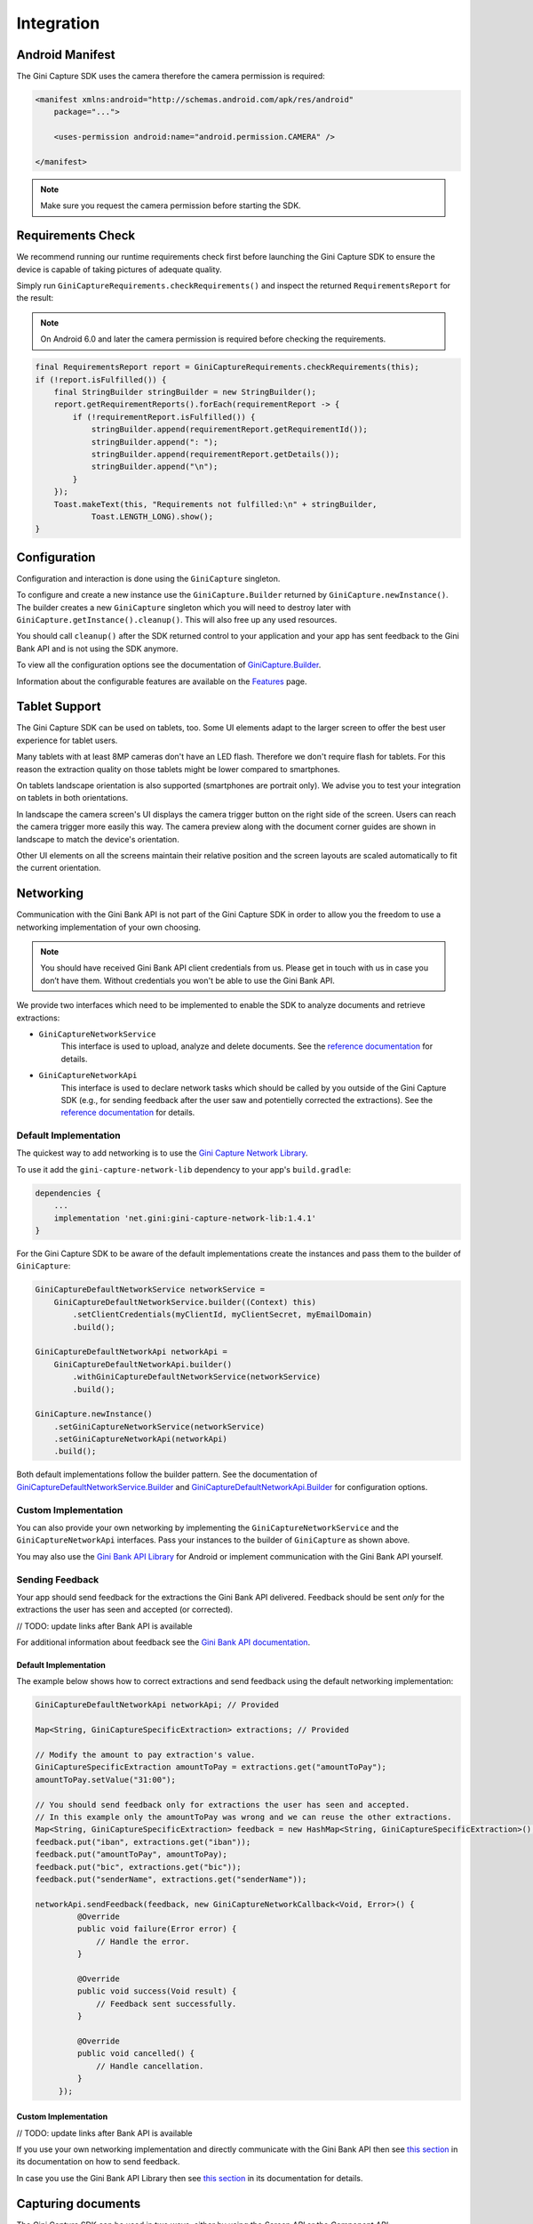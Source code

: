 Integration
===========

Android Manifest
----------------

The Gini Capture SDK uses the camera therefore the camera permission is required:

.. code-block:: xml

    <manifest xmlns:android="http://schemas.android.com/apk/res/android"
        package="...">
        
        <uses-permission android:name="android.permission.CAMERA" />

    </manifest>

.. note::

    Make sure you request the camera permission before starting the SDK.

Requirements Check
------------------

We recommend running our runtime requirements check first before launching the Gini Capture SDK to ensure the device is
capable of taking pictures of adequate quality.

Simply run ``GiniCaptureRequirements.checkRequirements()`` and inspect the returned ``RequirementsReport`` for the result:

.. note::

    On Android 6.0 and later the camera permission is required before checking the requirements.

.. code-block:: java

    final RequirementsReport report = GiniCaptureRequirements.checkRequirements(this);
    if (!report.isFulfilled()) {
        final StringBuilder stringBuilder = new StringBuilder();
        report.getRequirementReports().forEach(requirementReport -> {
            if (!requirementReport.isFulfilled()) {
                stringBuilder.append(requirementReport.getRequirementId());
                stringBuilder.append(": ");
                stringBuilder.append(requirementReport.getDetails());
                stringBuilder.append("\n");
            }
        });
        Toast.makeText(this, "Requirements not fulfilled:\n" + stringBuilder,
                Toast.LENGTH_LONG).show();
    }

Configuration
-------------

Configuration and interaction is done using the ``GiniCapture`` singleton.

To configure and create a new instance use the ``GiniCapture.Builder`` returned by ``GiniCapture.newInstance()``. The
builder creates a new ``GiniCapture`` singleton which you will need to destroy later with ``GiniCapture.getInstance().cleanup()``.
This will also free up any used resources.

You should call ``cleanup()`` after the SDK returned control to your application and your app has sent feedback to the
Gini Bank API and is not using the SDK anymore.

To view all the configuration options see the documentation of `GiniCapture.Builder
<https://developer.gini.net/gini-mobile-android/capture-sdk/sdk/dokka/sdk/net.gini.android.capture/-gini-capture/-builder/index.html?query=public%20class%20Builder>`_.

Information about the configurable features are available on the `Features <features.html>`_ page.

Tablet Support
---------------

The Gini Capture SDK can be used on tablets, too. Some UI elements adapt to the larger screen to offer the best user
experience for tablet users.

Many tablets with at least 8MP cameras don't have an LED flash. Therefore we don't require flash for tablets. For this
reason the extraction quality on those tablets might be lower compared to smartphones.

On tablets landscape orientation is also supported (smartphones are portrait only). We advise you to test your
integration on tablets in both orientations.

In landscape the camera screen's UI displays the camera trigger button on the right side of the screen. Users
can reach the camera trigger more easily this way. The camera preview along with the document corner guides are shown in
landscape to match the device's orientation.

Other UI elements on all the screens maintain their relative position and the screen layouts are scaled automatically to
fit the current orientation.

Networking
----------

Communication with the Gini Bank API is not part of the Gini Capture SDK in order to allow you the freedom to use a
networking implementation of your own choosing.

.. note::

    You should have received Gini Bank API client credentials from us. Please get in touch with us in case you don’t have
    them. Without credentials you won't be able to use the Gini Bank API.

We provide two interfaces which need to be implemented to enable the SDK to analyze documents and retrieve extractions:

* ``GiniCaptureNetworkService``
   This interface is used to upload, analyze and delete documents. See the `reference documentation
   <https://developer.gini.net/gini-mobile-android/capture-sdk/sdk/dokka/sdk/net.gini.android.capture.network/-gini-capture-network-service/index.html>`_
   for details.

* ``GiniCaptureNetworkApi``
   This interface is used to declare network tasks which should be called by you outside of the Gini Capture SDK (e.g.,
   for sending feedback after the user saw and potentielly corrected the extractions).  See the `reference documentation
   <https://developer.gini.net/gini-mobile-android/capture-sdk/sdk/dokka/sdk/net.gini.android.capture.network/-gini-capture-network-api/index.html>`_
   for details.

Default Implementation
~~~~~~~~~~~~~~~~~~~~~~

The quickest way to add networking is to use the `Gini Capture Network
Library <https://github.com/gini/gini-capture-sdk-android/tree/master/ginicapture-network>`_.

To use it add the ``gini-capture-network-lib`` dependency to your app's ``build.gradle``:

.. code-block:: groovy

    dependencies {
        ...
        implementation 'net.gini:gini-capture-network-lib:1.4.1'
    }

For the Gini Capture SDK to be aware of the default implementations create the instances and pass
them to the builder of ``GiniCapture``:

.. code-block:: java

    GiniCaptureDefaultNetworkService networkService = 
        GiniCaptureDefaultNetworkService.builder((Context) this)
            .setClientCredentials(myClientId, myClientSecret, myEmailDomain)
            .build();

    GiniCaptureDefaultNetworkApi networkApi = 
        GiniCaptureDefaultNetworkApi.builder()
            .withGiniCaptureDefaultNetworkService(networkService)
            .build();

    GiniCapture.newInstance()
        .setGiniCaptureNetworkService(networkService)
        .setGiniCaptureNetworkApi(networkApi)
        .build();

Both default implementations follow the builder pattern. See the documentation of
`GiniCaptureDefaultNetworkService.Builder
<https://developer.gini.net/gini-mobile-android/capture-sdk/default-network/dokka/default-network/net.gini.android.capture.network/-gini-capture-default-network-service/-builder/index.html>`_
and `GiniCaptureDefaultNetworkApi.Builder
<https://developer.gini.net/gini-mobile-android/capture-sdk/default-network/dokka/default-network/net.gini.android.capture.network/-gini-capture-default-network-api/-builder/index.html>`_
for configuration options.

Custom Implementation
~~~~~~~~~~~~~~~~~~~~~

You can also provide your own networking by implementing the ``GiniCaptureNetworkService`` and the
``GiniCaptureNetworkApi`` interfaces. Pass your instances to the builder of ``GiniCapture`` as shown
above.

You may also use the `Gini Bank API Library <https://github.com/gini/gini-mobile-android/bank-api-library>`_ for Android or implement
communication with the Gini Bank API yourself.

Sending Feedback
~~~~~~~~~~~~~~~~

Your app should send feedback for the extractions the Gini Bank API delivered. Feedback should be sent *only* for the
extractions the user has seen and accepted (or corrected).

// TODO: update links after Bank API is available

For additional information about feedback see the `Gini Bank API documentation
<https://pay-api.gini.net/documentation/#send-feedback-and-get-even-better-extractions-next-time>`_.

Default Implementation
^^^^^^^^^^^^^^^^^^^^^^

The example below shows how to correct extractions and send feedback using the default networking implementation:

.. code-block:: java

   GiniCaptureDefaultNetworkApi networkApi; // Provided

   Map<String, GiniCaptureSpecificExtraction> extractions; // Provided

   // Modify the amount to pay extraction's value.
   GiniCaptureSpecificExtraction amountToPay = extractions.get("amountToPay");
   amountToPay.setValue("31:00");

   // You should send feedback only for extractions the user has seen and accepted.
   // In this example only the amountToPay was wrong and we can reuse the other extractions.
   Map<String, GiniCaptureSpecificExtraction> feedback = new HashMap<String, GiniCaptureSpecificExtraction>();
   feedback.put("iban", extractions.get("iban"));
   feedback.put("amountToPay", amountToPay);
   feedback.put("bic", extractions.get("bic"));
   feedback.put("senderName", extractions.get("senderName"));

   networkApi.sendFeedback(feedback, new GiniCaptureNetworkCallback<Void, Error>() {
            @Override
            public void failure(Error error) {
                // Handle the error.
            }

            @Override
            public void success(Void result) {
                // Feedback sent successfully.
            }

            @Override
            public void cancelled() {
                // Handle cancellation.
            }
        });

Custom Implementation
^^^^^^^^^^^^^^^^^^^^^

// TODO: update links after Bank API is available

If you use your own networking implementation and directly communicate with the Gini Bank API then see `this section
<https://pay-api.gini.net/documentation/#submitting-feedback-on-extractions>`_ in its documentation on how to send
feedback.

In case you use the Gini Bank API Library then see `this section
<https://developer.gini.net/gini-mobile-android/bank-api-library/library/html/guides/common-tasks.html#sending-feedback>`_ in its documentation
for details.

Capturing documents
-------------------

The Gini Capture SDK can be used in two ways, either by using the *Screen API* or the *Component API*:

* The *Screen API* provides activities for easy integration that can be customized in a
  limited way. The screen and configuration design is based on our long-lasting experience with
  integration in customer apps.

* In the *Component API* we provide fragments for advanced integration
  with more freedom for customization.

Screen API
~~~~~~~~~~

This is the easiest way to use the SDK. You only need to:

#. Request camera access,
#. Configure a new instance of ``GiniCapture``,
#. Launch the ``CameraActivity``,
#. Handle the result.

.. note::

   Check out the `Screen API example app
   <https://github.com/gini/gini-capture-sdk-android/tree/main/screenapiexample>`_ to see how an integration could look
   like.

The ``CameraActivity`` can return with the following result codes:

* Activity.RESULT_OK

   Document was analyzed and the extractions are available in the ``EXTRA_OUT_EXTRACTIONS`` result extra. It contains a
   ``Bundle`` with the extraction labels as keys and ``GiniCaptureSpecificExtraction`` parcelables as values.

* Activity.RESULT_CANCELED
   
   User has canceled the Gini Capture SDK.

* CameraActivity.RESULT_ERROR

   An error occured and the details are available in the ``EXTRA_OUT_ERROR`` result extra. It contains a parcelable extra
   of type ``GiniCaptureError`` detailing what went wrong.

The following example shows how to launch the Gini Capture SDK using the *Screen API* and how to handle the results:

.. code-block:: java

    void launchGiniCapture() {
        // Make sure camera permission has been already granted at this point.
        
        // Check that the device fulfills the requirements.
        RequirementsReport report = GiniCaptureRequirements.checkRequirements((Context) this);
        if (!report.isFulfilled()) {
            handleUnfulfilledRequirements(report);
            return;
        }
        
        // Instantiate the networking implementations.
        GiniCaptureNetworkService networkService = ...
        GiniCaptureNetworkApi networkApi = ...

        // Cleanup GiniCapture to make sure everything is reset.
        GiniCapture.cleanup((Context) this);
        
        // Configure GiniCapture and create a new singleton instance.
        GiniCapture.newInstance()
                .setGiniCaptureNetworkService(networkService)
                .setGiniCaptureNetworkApi(networkApi)
                ...
                .build();
                
        // Launch the CameraActivity and wait for the result.
        Intent intent = new Intent(this, CameraScreenApiActivity.class);
        startActivityForResult(intent, GINI_CAPTURE_REQUEST);
    }

    @Override
    protected void onActivityResult(final int requestCode, final int resultCode,
            final Intent data) {
        super.onActivityResult(requestCode, resultCode, data);

        if (requestCode == GINI_CAPTURE_REQUEST) {
            switch (resultCode) {
                case Activity.RESULT_CANCELED:
                    break;

                case Activity.RESULT_OK:
                    // Retrieve the extractions
                    Bundle extractionsBundle = data.getBundleExtra(
                            CameraActivity.EXTRA_OUT_EXTRACTIONS);
                    
                    // Retrieve the extractions from the extractionsBundle
                    Map<String, GiniCaptureSpecificExtraction> extractions = new HashMap<>();
                    for (String extractionLabel : extractionsBundle.keySet()) {
                        GiniCaptureSpecificExtraction extraction = extractionsBundle.getParcelable(extractionLabel);
                        extractions.put(extractionLabel, extraction);
                    }
                    handleExtractions(extractions);

                    break;

                case CameraActivity.RESULT_ERROR:
                    // Something went wrong, retrieve and handle the error
                    final GiniCaptureError error = data.getParcelableExtra(
                            CameraActivity.EXTRA_OUT_ERROR);
                    if (error != null) {
                        handleError(error);
                    }

                    break;
            }
        }
    }

Component API
~~~~~~~~~~~~~

This is the more complicated way of using the SDK. The advantage is that it is based on fragments and you have full
control over how these are shown in your UI.

.. note::

   Check out the `Component API example app
   <https://github.com/gini/gini-capture-sdk-android/tree/main/componentapiexample>`_ to see how an integration could
   look like.

There is also one activity for showing the help screen. This is not a fragment in order to avoid overcomplicating
the Component API integration.

The fragments extend ``androidx.fragment.app.Fragment`` and to make it clear, that they are not native fragments we
suffix them with ``Compat``.

Each fragment has a ``createInstance()`` factory method. Some require arguments and those will have to be passed to this
factory method. 

Fragments also have a listener through which they inform you about events and which next fragment should
be shown. The result will be also returned through a listener method. The listener can be set either explicitly on the
fragment or implicitly by making the host activity implement the listener interface.

The following diagram shows the possible flows through the SDK based on the listener method invocations. For brevity
each fragment's listener is shown next to it. In your integration you will provide the listener implementations and
handle the listener method calls. You should navigate to the appropriate fragment based on this diagram:

.. image:: _static/integration/Component-API.jpg
   :alt: Diagram of possible flows through the SDK with the Component API fragments and their listeners
   :width: 100%

CameraFragmentCompat
^^^^^^^^^^^^^^^^^^^^

This is the entry point and should be launched first. These are the steps you should follow to start the
``CameraFragmentCompat``:

#. Request camera access,
#. Configure a new instance of ``GiniCapture``,
#. Create a new instance of ``CameraFragmentCompat`` using it's ``createInstance`` factory method,
#. Provide a listener either using ``setListener()`` or making the host activity implement ``CameraFragmentListener``,
#. Create a ``GiniCaptureCoordinator`` and set a listener to know when to show the ``OnboardingFragmentCompat``,
#. Show the ``CameraFragmentCompat`` and handle listener method invocations.

It shows a camera preview with document corner guides and tap-to-focus functionality, a trigger button and an optional flash on/off button, import
button and images stack when capturing multiple pages.

A ``CameraFragmentListener`` instance must be available before it is attached to an activity.
Failing to do so will throw an exception. The listener instance can be provided either implicitly by making the host
activity implement the ``CameraFragmentListener`` interface or explicitly by setting the listener using ``setListener()``.

See the reference documentation of this fragment's `public interface
<https://developer.gini.net/gini-mobile-android/capture-sdk/sdk/dokka/sdk/net.gini.android.capture.camera/-camera-fragment-interface/index.html>`_
and it's `listener
<https://developer.gini.net/gini-mobile-android/capture-sdk/sdk/dokka/sdk/net.gini.android.capture.camera/-camera-fragment-listener/index.html>`_
for more details.

GiniCaptureCoordinator
++++++++++++++++++++++

This coordinator helps to implement the default behavior of the SDK. For example it helps to show the onboarding screen
at first launch.

See the `reference documentation
<https://developer.gini.net/gini-mobile-android/capture-sdk/sdk/dokka/sdk/net.gini.android.capture/-gini-capture-coordinator/index.html?query=public%20class%20GiniCaptureCoordinator>`_
for details.

OnboardingFragmentCompat
^^^^^^^^^^^^^^^^^^^^^^^^

This fragment shows the onboarding screen. You can use the ``GiniCaptureCoordinator`` to know when to show it. You can
also implement a button to allow users to view it on demand.

It displays important advice for correctly photographing a document.

The default way of showing this fragment is as an overlay above the camera screen with a semi-transparent
background.

By default an empty last page is added to enable the revealing of the camera preview before this fragment is dismissed.
You can disable this by using the appropriate ``createInstance...()`` factory  method.

If you would like to display a different number of pages, you can use the factory methods and provide a list of
``OnboardingPage`` objects.

An ``OnboardingFragmentListener`` instance must be available before the fragment is attached to an
activity. Failing to do so will throw an exception. The listener instance can be provided either implicitly by making
the host activity implement the ``OnboardingFragmentListener`` interface or explicitly by setting the listener using
``setListener()``.

See the `reference documentation
<https://developer.gini.net/gini-mobile-android/capture-sdk/sdk/dokka/sdk/net.gini.android.capture.onboarding/-onboarding-fragment-compat/index.html?query=public%20class%20OnboardingFragmentCompat%20extends%20Fragment%20implements%20OnboardingFragmentImplCallback,%20OnboardingFragmentInterface>`_,
`public interface
<https://developer.gini.net/gini-mobile-android/capture-sdk/sdk/dokka/sdk/net.gini.android.capture.onboarding/-onboarding-fragment-interface/index.html>`_
and `listener
<https://developer.gini.net/gini-mobile-android/capture-sdk/sdk/dokka/sdk/net.gini.android.capture.onboarding/-onboarding-fragment-listener/index.html>`_
for details.

HelpActivity
^^^^^^^^^^^^

This activity shows the help screen. The content of this screen depends on how ``GiniCapture`` was configured. You can
also add custom screens during configuration.

You need to add a button to your UI to launch the ``HelpActivity``. It requires no extras and can be launched with a
simple intent.

See the `reference documentation
<https://developer.gini.net/gini-mobile-android/capture-sdk/sdk/dokka/sdk/net.gini.android.capture.help/-help-activity/index.html>`_
for details.

ReviewFragmentCompat
^^^^^^^^^^^^^^^^^^^^

This fragment shows the single page document review screen. This should be only used if multi-page document scanning was
*not* enabled.

It displays the photographed or imported image and allows the user to review it by checking the sharpness, quality and
orientation of the image. The user can correct the orientation by rotating the image.

A ``ReviewFragmentListener`` instance must be available before the `ReviewFragmentCompat` is attached to an activity.
Failing to do so will throw an exception. The listener instance can be provided either implicitly by making the host
activity implement the ``ReviewFragmentListener`` interface or explicitly by setting the listener using ``setListener()``.

See the `reference documentation
<https://developer.gini.net/gini-mobile-android/capture-sdk/sdk/dokka/sdk/net.gini.android.capture.review/-review-fragment-compat/index.html?query=public%20class%20ReviewFragmentCompat%20extends%20Fragment%20implements%20FragmentImplCallback,%20ReviewFragmentInterface>`_,
`public interface
<https://developer.gini.net/gini-mobile-android/capture-sdk/sdk/dokka/sdk/net.gini.android.capture.review/-review-fragment-interface/index.html>`_
and `listener
<https://developer.gini.net/gini-mobile-android/capture-sdk/sdk/dokka/sdk/net.gini.android.capture.review/-review-fragment-listener/index.html>`_
for details.

MultiPageReviewFragment
^^^^^^^^^^^^^^^^^^^^^^^

This fragment shows the multi-page document review screen. This should be only used if multi-page document scanning was
enabled.

It displays the photographed or imported images and allows the user to review them by checking the order, sharpness,
quality and orientation of the images. The user can correct the order by dragging the thumbnails of the images and can
also correct the orientation by rotating the images.

A ``MultiPageReviewFragmentListener`` instance must be available before it is attached to
an activity. Failing to do so will throw an exception. The listener instance can be provided either implicitly by making
the host activity implement the ``MultiPageReviewFragmentListener`` interface or explicitly by setting the listener using
``setListener()``.

See the `reference documentation
<https://developer.gini.net/gini-mobile-android/capture-sdk/sdk/dokka/sdk/net.gini.android.capture.review.multipage/-multi-page-review-fragment/index.html?query=public%20class%20MultiPageReviewFragment%20extends%20Fragment%20implements%20MultiPageReviewFragmentInterface,%20PreviewFragmentListener,%20FragmentImplCallback>`_,
`public interface
<https://developer.gini.net/gini-mobile-android/capture-sdk/sdk/dokka/sdk/net.gini.android.capture.review.multipage/-multi-page-review-fragment-interface/index.html>`_
and `listener
<https://developer.gini.net/gini-mobile-android/capture-sdk/sdk/dokka/sdk/net.gini.android.capture.review.multipage/-multi-page-review-fragment-listener/index.html>`_
for details.

AnalysisFragmentCompat
^^^^^^^^^^^^^^^^^^^^^^

This fragment shows the analysis screen. It displays the captured or imported document and an activity indicator while
the document is being analyzed by the Gini Bank API. For PDF documents the first page is shown along with the PDF's
filename and number of pages above the page.

An ``AnalysisFragmentListener`` instance must be available before it is attached to an
activity. Failing to do so will throw an exception. The listener instance can be provided either implicitly by making
the host activity implement the ``AnalysisFragmentListener`` interface or explicitly by setting the listener using ``setListener()``.

See the `reference documentation
<https://developer.gini.net/gini-mobile-android/capture-sdk/sdk/dokka/sdk/net.gini.android.capture.analysis/-analysis-fragment-compat/index.html?query=public%20class%20AnalysisFragmentCompat%20extends%20Fragment%20implements%20FragmentImplCallback,%20AnalysisFragmentInterface>`_,
`public interface
<https://developer.gini.net/gini-mobile-android/capture-sdk/sdk/dokka/sdk/net.gini.android.capture.analysis/-analysis-fragment-interface/index.html>`_
and `listener
<https://developer.gini.net/gini-mobile-android/capture-sdk/sdk/dokka/sdk/net.gini.android.capture.analysis/-analysis-fragment-listener/index.html>`_
for details.

NoResultsFragmentCompat
^^^^^^^^^^^^^^^^^^^^^^^

This fragment shows the no results screen. It displays hints that inform the user how to best take pictures of documents and
also shows a button to return to the camera screen to retry the document capture.

Your Activity must implement the ``NoResultsFragmentListener`` interface to receive events from the fragment. Failing to
do so will throw an exception.

See the `reference documentation
<https://developer.gini.net/gini-mobile-android/capture-sdk/sdk/dokka/sdk/net.gini.android.capture.noresults/-no-results-fragment-compat/index.html?query=public%20class%20NoResultsFragmentCompat%20extends%20Fragment%20implements%20FragmentImplCallback>`_
and `listener
<https://developer.gini.net/gini-mobile-android/capture-sdk/sdk/dokka/sdk/net.gini.android.capture.noresults/-no-results-fragment-listener/index.html>`_
for details.